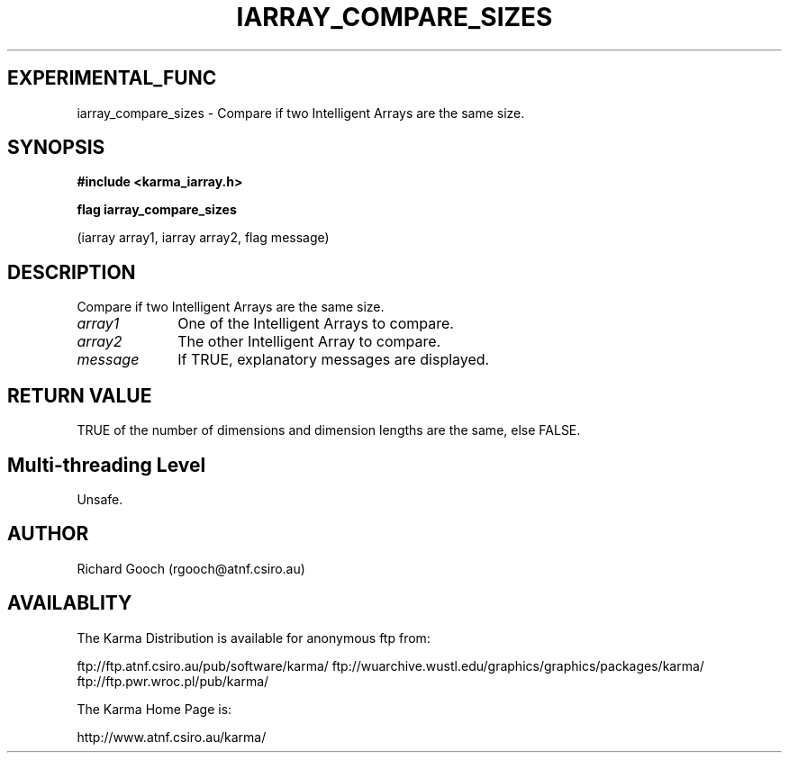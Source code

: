 .TH IARRAY_COMPARE_SIZES 3 "14 Aug 2006" "Karma Distribution"
.SH EXPERIMENTAL_FUNC
iarray_compare_sizes \- Compare if two Intelligent Arrays are the same size.
.SH SYNOPSIS
.B #include <karma_iarray.h>
.sp
.B flag iarray_compare_sizes
.sp
(iarray array1, iarray array2, flag message)
.SH DESCRIPTION
Compare if two Intelligent Arrays are the same size.
.IP \fIarray1\fP 1i
One of the Intelligent Arrays to compare.
.IP \fIarray2\fP 1i
The other Intelligent Array to compare.
.IP \fImessage\fP 1i
If TRUE, explanatory messages are displayed.
.SH RETURN VALUE
TRUE of the number of dimensions and dimension lengths are the
same, else FALSE.
.SH Multi-threading Level
Unsafe.
.SH AUTHOR
Richard Gooch (rgooch@atnf.csiro.au)
.SH AVAILABLITY
The Karma Distribution is available for anonymous ftp from:

ftp://ftp.atnf.csiro.au/pub/software/karma/
ftp://wuarchive.wustl.edu/graphics/graphics/packages/karma/
ftp://ftp.pwr.wroc.pl/pub/karma/

The Karma Home Page is:

http://www.atnf.csiro.au/karma/
